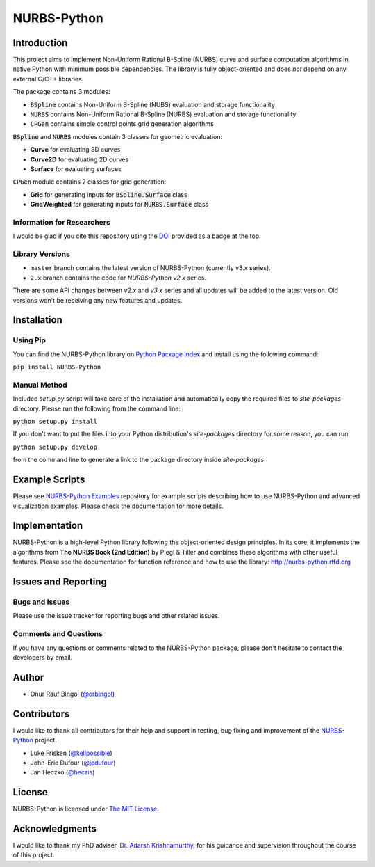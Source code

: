 NURBS-Python
^^^^^^^^^^^^

|DOI|_

|PYPI|_ |RTD|_ |TRAVISCI|_ |APPVEYOR|_ |LANDSCAPEIO|_ |WAFFLEIO|_

Introduction
============

This project aims to implement Non-Uniform Rational B-Spline (NURBS) curve and surface computation algorithms in native
Python with minimum possible dependencies. The library is fully object-oriented and does *not* depend on any external
C/C++ libraries.

The package contains 3 modules:

* :code:`BSpline` contains Non-Uniform B-Spline (NUBS) evaluation and storage functionality
* :code:`NURBS` contains Non-Uniform Rational B-Spline (NURBS) evaluation and storage functionality
* :code:`CPGen` contains simple control points grid generation algorithms

:code:`BSpline` and :code:`NURBS` modules contain 3 classes for geometric evaluation:

* **Curve** for evaluating 3D curves
* **Curve2D** for evaluating 2D curves
* **Surface** for evaluating surfaces

:code:`CPGen` module contains 2 classes for grid generation:

* **Grid** for generating inputs for :code:`BSpline.Surface` class
* **GridWeighted** for generating inputs for :code:`NURBS.Surface` class

Information for Researchers
---------------------------

I would be glad if you cite this repository using the DOI_ provided as a badge at the top.

Library Versions
----------------

* ``master`` branch contains the latest version of NURBS-Python (currently v3.x series).
* ``2.x`` branch contains the code for *NURBS-Python v2.x* series.

There are some API changes between *v2.x* and *v3.x* series and all updates will be added to the latest version. Old
versions won't be receiving any new features and updates.

Installation
============

Using Pip
---------

You can find the NURBS-Python library on `Python Package Index <https://pypi.python.org/pypi/NURBS-Python>`_ and install
using the following command:

``pip install NURBS-Python``

Manual Method
-------------

Included *setup.py* script will take care of the installation and automatically copy the required files to
*site-packages* directory. Please run the following from the command line:

``python setup.py install``

If you don't want to put the files into your Python distribution's *site-packages* directory for some reason,
you can run

``python setup.py develop``

from the command line to generate a link to the package directory inside *site-packages*.

Example Scripts
===============

Please see `NURBS-Python Examples <https://github.com/orbingol/NURBS-Python_Examples>`_ repository for example scripts
describing how to use NURBS-Python and advanced visualization examples. Please check the documentation for more details.

Implementation
==============

NURBS-Python is a high-level Python library following the object-oriented design principles. In its core, it implements
the algorithms from **The NURBS Book (2nd Edition)** by Piegl & Tiller and combines these algorithms with other useful
features. Please see the documentation for function reference and how to use the library: http://nurbs-python.rtfd.org

Issues and Reporting
====================

Bugs and Issues
---------------

Please use the issue tracker for reporting bugs and other related issues.

Comments and Questions
----------------------

If you have any questions or comments related to the NURBS-Python package, please don't hesitate to contact the
developers by email.

Author
======

* Onur Rauf Bingol (`@orbingol <https://github.com/orbingol>`_)

Contributors
============

I would like to thank all contributors for their help and support in testing, bug fixing and improvement of the
NURBS-Python_ project.

* Luke Frisken (`@kellpossible <https://github.com/kellpossible>`_)
* John-Eric Dufour (`@jedufour <https://github.com/jedufour>`_)
* Jan Heczko (`@heczis <https://github.com/heczis>`_)

License
=======

NURBS-Python is licensed under `The MIT License <LICENSE>`_.

Acknowledgments
===============

I would like to thank my PhD adviser, `Dr. Adarsh Krishnamurthy <https://www.me.iastate.edu/faculty/?user_page=adarsh>`_,
for his guidance and supervision throughout the course of this project.


.. |DOI| image:: https://zenodo.org/badge/DOI/10.5281/zenodo.815010.svg
.. _DOI: https://doi.org/10.5281/zenodo.815010

.. |RTD| image:: https://readthedocs.org/projects/nurbs-python/badge/?version=stable
.. _RTD: http://nurbs-python.readthedocs.io/en/stable/?badge=stable

.. |WAFFLEIO| image:: https://badge.waffle.io/orbingol/NURBS-Python.svg?columns=all
.. _WAFFLEIO: https://waffle.io/orbingol/NURBS-Python

.. |PYPI| image:: https://img.shields.io/pypi/v/NURBS-Python.svg
.. _PYPI: https://pypi.python.org/pypi/NURBS-Python

.. |TRAVISCI| image:: https://travis-ci.org/orbingol/NURBS-Python.svg?branch=master
.. _TRAVISCI: https://travis-ci.org/orbingol/NURBS-Python

.. |APPVEYOR| image:: https://ci.appveyor.com/api/projects/status/github/orbingol/nurbs-python?branch=master&svg=true
.. _APPVEYOR: https://ci.appveyor.com/project/orbingol/nurbs-python

.. |LANDSCAPEIO| image:: https://landscape.io/github/orbingol/NURBS-Python/master/landscape.svg?style=flat
.. _LANDSCAPEIO: https://landscape.io/github/orbingol/NURBS-Python/master


.. _NURBS-Python: https://github.com/orbingol/NURBS-Python
